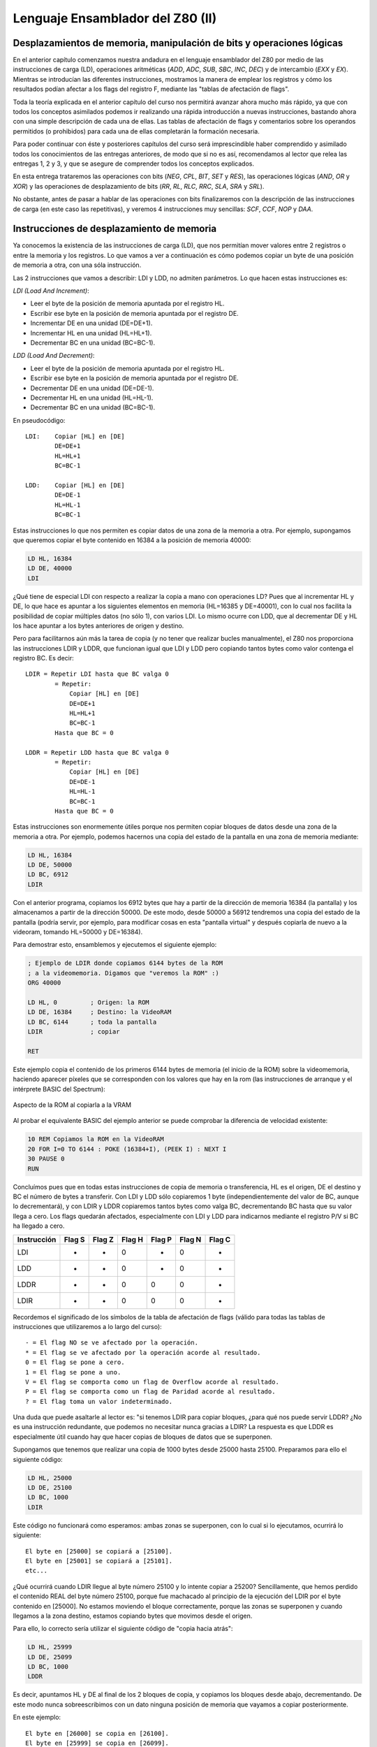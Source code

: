 Lenguaje Ensamblador del Z80 (II)
===========================================

Desplazamientos de memoria, manipulación de bits y operaciones lógicas
----------------------------------------------------------------------------

En el anterior capítulo comenzamos nuestra andadura en el lenguaje ensamblador del Z80 por medio de las instrucciones de carga (LD), operaciones aritméticas (*ADD*, *ADC*, *SUB*, *SBC*, *INC*, *DEC*) y de intercambio (*EXX* y *EX*). Mientras se introducían las diferentes instrucciones, mostramos la manera de emplear los registros y cómo los resultados podían afectar a los flags del registro F, mediante las "tablas de afectación de flags".

Toda la teoría explicada en el anterior capítulo del curso nos permitirá avanzar ahora mucho más rápido, ya que con todos los conceptos asimilados podemos ir realizando una rápida introducción a nuevas instrucciones, bastando ahora con una simple descripción de cada una de ellas. Las tablas de afectación de flags y comentarios sobre los operandos permitidos (o prohibidos) para cada una de ellas completarán la formación necesaria.

Para poder continuar con éste y posteriores capítulos del curso será imprescindible haber comprendido y asimilado todos los conocimientos de las entregas anteriores, de modo que si no es así, recomendamos al lector que relea las entregas 1, 2 y 3, y que se asegure de comprender todos los conceptos explicados.

En esta entrega trataremos las operaciones con bits (*NEG*, *CPL*, *BIT*, *SET* y *RES*), las operaciones lógicas (*AND*, *OR* y *XOR*) y las operaciones de desplazamiento de bits (*RR*, *RL*, *RLC*, *RRC*, *SLA*, *SRA* y *SRL*).

No obstante, antes de pasar a hablar de las operaciones con bits finalizaremos con la descripción de las instrucciones de carga (en este caso las repetitivas), y veremos 4 instrucciones muy sencillas: *SCF*, *CCF*, *NOP* y *DAA*.


Instrucciones de desplazamiento de memoria
----------------------------------------------

Ya conocemos la existencia de las instrucciones de carga (LD), que nos permitían mover valores entre 2 registros o entre la memoria y los registros. Lo que vamos a ver a continuación es cómo podemos copiar un byte de una posición de memoria a otra, con una sóla instrucción.

Las 2 instrucciones que vamos a describir: LDI y LDD, no admiten parámetros. Lo que hacen estas instrucciones es:

*LDI (Load And Increment)*:

* Leer el byte de la posición de memoria apuntada por el registro HL.
* Escribir ese byte en la posición de memoria apuntada por el registro DE.
* Incrementar DE en una unidad (DE=DE+1).
* Incrementar HL en una unidad (HL=HL+1).
* Decrementar BC en una unidad (BC=BC-1).


*LDD (Load And Decrement)*:

* Leer el byte de la posición de memoria apuntada por el registro HL.
* Escribir ese byte en la posición de memoria apuntada por el registro DE.
* Decrementar DE en una unidad (DE=DE-1).
* Decrementar HL en una unidad (HL=HL-1).
* Decrementar BC en una unidad (BC=BC-1).

En pseudocódigo::

    LDI:    Copiar [HL] en [DE]
            DE=DE+1
            HL=HL+1
            BC=BC-1

    LDD:    Copiar [HL] en [DE]
            DE=DE-1
            HL=HL-1
            BC=BC-1

Estas instrucciones lo que nos permiten es copiar datos de una zona de la memoria a otra. Por ejemplo, supongamos que queremos copiar el byte contenido en 16384 a la posición de memoria 40000:

.. code-block:: tasm

    LD HL, 16384
    LD DE, 40000
    LDI

¿Qué tiene de especial LDI con respecto a realizar la copia a mano con operaciones LD? Pues que al incrementar HL y DE, lo que hace es apuntar a los siguientes elementos en memoria (HL=16385 y DE=40001), con lo cual nos facilita la posibilidad de copiar múltiples datos (no sólo 1), con varios LDI. Lo mismo ocurre con LDD, que al decrementar DE y HL los hace apuntar a los bytes anteriores de origen y destino.

Pero para facilitarnos aún más la tarea de copia (y no tener que realizar bucles manualmente), el Z80 nos proporciona las instrucciones LDIR y LDDR, que funcionan igual que LDI y LDD pero copiando tantos bytes como valor contenga el registro BC. Es decir::

    LDIR = Repetir LDI hasta que BC valga 0
            = Repetir:
                Copiar [HL] en [DE]
                DE=DE+1
                HL=HL+1
                BC=BC-1
            Hasta que BC = 0

    LDDR = Repetir LDD hasta que BC valga 0
            = Repetir:
                Copiar [HL] en [DE]
                DE=DE-1
                HL=HL-1
                BC=BC-1
            Hasta que BC = 0

Estas instrucciones son enormemente útiles porque nos permiten copiar bloques de datos desde una zona de la memoria a otra. Por ejemplo, podemos hacernos una copia del estado de la pantalla en una zona de memoria mediante:

.. code-block:: tasm

    LD HL, 16384
    LD DE, 50000
    LD BC, 6912
    LDIR

Con el anterior programa, copiamos los 6912 bytes que hay a partir de la dirección de memoria 16384 (la pantalla) y los almacenamos a partir de la dirección 50000. De este modo, desde 50000 a 56912 tendremos una copia del estado de la pantalla (podría servir, por ejemplo, para modificar cosas en esta "pantalla virtual" y después copiarla de nuevo a la videoram, tomando HL=50000 y DE=16384).

Para demostrar esto, ensamblemos y ejecutemos el siguiente ejemplo:


.. code-block:: tasm

    ; Ejemplo de LDIR donde copiamos 6144 bytes de la ROM
    ; a la videomemoria. Digamos que "veremos la ROM" :)
    ORG 40000

    LD HL, 0         ; Origen: la ROM
    LD DE, 16384     ; Destino: la VideoRAM
    LD BC, 6144      ; toda la pantalla
    LDIR             ; copiar

    RET

Este ejemplo copia el contenido de los primeros 6144 bytes de memoria (el inicio de la ROM) sobre la videomemoria, haciendo aparecer píxeles que se corresponden con los valores que hay en la rom (las instrucciones de arranque y el intérprete BASIC del Spectrum):

.. figure:: la_rom.png
   :scale: 80%
   :align: center
   :alt: Aspecto de la ROM al copiarla a la VRAM

   Aspecto de la ROM al copiarla a la VRAM

   

Al probar el equivalente BASIC del ejemplo anterior se puede comprobar la diferencia de velocidad existente:


.. code-block:: basic

    10 REM Copiamos la ROM en la VideoRAM
    20 FOR I=0 TO 6144 : POKE (16384+I), (PEEK I) : NEXT I
    30 PAUSE 0
    RUN

Concluímos pues que en todas estas instrucciones de copia de memoria o transferencia, HL es el origen, DE el destino y BC el número de bytes a transferir. Con LDI y LDD sólo copiaremos 1 byte (independientemente del valor de BC, aunque lo decrementará), y con LDIR y LDDR copiaremos tantos bytes como valga BC, decrementando BC hasta que su valor llega a cero. Los flags quedarán afectados, especialmente con LDI y LDD para indicarnos mediante el registro P/V si BC ha llegado a cero.


==============   ====== ====== ====== ====== ====== ====== 
Instrucción      Flag S Flag Z Flag H Flag P Flag N Flag C
==============   ====== ====== ====== ====== ====== ====== 
LDI                -      -      0      *       0      -
LDD                -      -      0      *       0      -
LDDR               -      -      0      0       0      -
LDIR               -      -      0      0       0      -
==============   ====== ====== ====== ====== ====== ====== 

Recordemos el significado de los símbolos de la tabla de afectación de flags (válido para todas las tablas de instrucciones que utilizaremos a lo largo del curso)::

    - = El flag NO se ve afectado por la operación.
    * = El flag se ve afectado por la operación acorde al resultado.
    0 = El flag se pone a cero.
    1 = El flag se pone a uno.
    V = El flag se comporta como un flag de Overflow acorde al resultado.
    P = El flag se comporta como un flag de Paridad acorde al resultado.
    ? = El flag toma un valor indeterminado.

Una duda que puede asaltarle al lector es: "si tenemos LDIR para copiar bloques, ¿para qué nos puede servir LDDR? ¿No es una instrucción redundante, que podemos no necesitar nunca gracias a LDIR? La respuesta es que LDDR es especialmente útil cuando hay que hacer copias de bloques de datos que se superponen.

Supongamos que tenemos que realizar una copia de 1000 bytes desde 25000 hasta 25100. Preparamos para ello el siguiente código:

.. code-block:: tasm

    LD HL, 25000
    LD DE, 25100
    LD BC, 1000
    LDIR

Este código no funcionará como esperamos: ambas zonas se superponen, con lo cual si lo ejecutamos, ocurrirá lo siguiente::

    El byte en [25000] se copiará a [25100].
    El byte en [25001] se copiará a [25101].
    etc...

¿Qué ocurrirá cuando LDIR llegue al byte número 25100 y lo intente copiar a 25200? Sencillamente, que hemos perdido el contenido REAL del byte número 25100, porque fue machacado al principio de la ejecución del LDIR por el byte contenido en [25000]. No estamos moviendo el bloque correctamente, porque las zonas se superponen y cuando llegamos a la zona destino, estamos copiando bytes que movimos desde el origen.

Para ello, lo correcto sería utilizar el siguiente código de "copia hacia atrás":

.. code-block:: tasm

    LD HL, 25999
    LD DE, 25099
    LD BC, 1000
    LDDR

Es decir, apuntamos HL y DE al final de los 2 bloques de copia, y copiamos los bloques desde abajo, decrementando. De este modo nunca sobreescribimos con un dato ninguna posición de memoria que vayamos a copiar posteriormente.

En este ejemplo::

    El byte en [26000] se copia en [26100].
    El byte en [25999] se copia en [26099].
    El byte en [25998] se copia en [26098].
    (...)
    El byte en [25001] se copia en [25101].
    El byte en [25000] se copia en [25100].

Que es, efectivamente, lo que queríamos hacer, pero sin perder datos en la copia: copiar 1000 bytes desde 25000 a 25100 (sólo que realizamos la copia de abajo a arriba). 

Un ejemplo de rutina con LDIR
----------------------------------

Vamos a ver un ejemplo de rutina en ensamblador que utiliza LDIR con un propósito concreto: vamos a cargar una pantalla de carga (por ejemplo, para nuestros juegos) de forma que no aparezca poco a poco como lo haría con LOAD "" SCREEN$, sino que aparezca de golpe.

Para eso lo que haremos será lo siguiente:

Crearemos una rutina en ensamblador que copiará 6912 bytes desde la dirección 50000 hasta la posición 16384 (la videoram). La rutina ya la hemos visto:

.. code-block:: tasm

    ORG 40000
    LD HL, 50000     ; Origen: 50000
    LD DE, 16384     ; Destino: la VideoRAM
    LD BC, 6912      ; toda la pantalla
    LDIR             ; copiar
    RET

La ensamblamos con pasmo a formato binario (pasmo carga.asm carga.bin) y obtenemos el siguiente código máquina (que podremos ver con hexedit, hexdump o cualquier otro editor/visor hexadecimal)::

    33, 80, 195, 17, 0, 64, 1, 0, 27, 237, 176, 201

Nos crearemos un cargador BASIC que realice el trabajo de pokear nuestra rutina en 40000 y cargar la pantalla en 50000:

.. code-block:: basic

    10 REM Ejemplo de volcado de pantalla de carga
    20 CLEAR 39999
    30 DATA 33, 80, 195, 017, 0, 64, 1, 0, 27, 237, 176, 201
    40 FOR I=0 TO 11 : READ OPCODE : POKE 40000+I, OPCODE : NEXT I
    50 LOAD "" CODE 50000, 6912
    60 RANDOMIZE USR 40000
    70 PAUSE 0

Grabamos este cargador en cinta (o tap/tzx), y a continuación, tras el cargador, grabamos una pantalla de carga, que es cargada desde cinta en la dirección de memoria 50000 con la sentencia BASIC LOAD "" CODE.

Ejecutamos el programa resultante en emulador o Spectrum, y veremos cómo la carga de la pantalla no puede verse en el monitor. Cuando está termina su carga, la rutina ensamblador se ejecuta y se vuelca, de golpe, a la videoram (estad atentos a la carga, porque el volcado es muy rápido). 


.. figure:: carga.png
   :scale: 80%
   :align: center
   :alt: La pantalla de carga de ZXColumns, volcada a VideoRAM

   La pantalla de carga de ZXColumns, volcada a VideoRAM

Algunas instrucciones especiales
------------------------------------

Antes de comenzar con las instrucciones de manipulación de registros y datos a nivel de bits vamos a ver una serie de instrucciones difíciles de encuadrar en futuros apartados y que pueden sernos de utilidad en nuestros programas:

* SCF: Set Carry Flag : Esta instrucción (que no admite parámetros) pone a 1 el Carry Flag del registro F. Puede sernos útil en determinadas operaciones aritméticas.
* CCF: Complement Carry Flag : Esta instrucción (que tampoco admite parámetros) invierte el estado del bit de Carry Flag: si está a 1 lo pone a 0, y viceversa. Puede servirnos para poner a 0 el carry flag mediante la combinación de SCF + CCF, aunque esta misma operación se puede realizar con un simple "AND A".
* NOP: No OPeration : Esta instrucción especial del microprocesador ocupa un byte en el código (opcode $00) y no efectúa ninguna operación ni afecta a ningún flag. En cambio, se toma 4 t-states (t-estados, o ciclos del procesador) para ejecutarse, debido al ciclo de fetch/decode/execute del procesador. ¿Para qué puede servir una instrucción que no realiza ninguna acción y que requiere tiempo del procesador (aunque sea muy poco) para ejecutarse? Por un lado, podemos utilizarla en bucles de retardos (varios NOPs ejecutados en un bucle que se repita varias veces) para poner retardos en nuestros programas o juegos. Por otro, como ocupa un byte en memoria (en el código) y no realiza ninguna operación, podemos utilizarla para rellenar zonas de nuestro código, y así alinear código posterior en una determinada dirección que nos interese.
* DAA: Decimal Adjust Accumulator : Esta instrucción permite realizar ajustes en los resultados de operaciones con números BCD (tras operaciones aritméticas). ¿Qué son los números en formato BCD? Es una manera de representar números en los registros (o memoria) de forma que de los 8 bits de un byte se utilizan los 4 bits del 0 al 3 para representar un número del 0 al 9 (4 bits = desde 0000 hasta 1111), y los 4 bits del bit 4 al 7 para representar otro número del 0 al 9. A los 2 números BCD juntos se les llama "Byte BCD" o "números en formato BCD". Un número BCD puede estar formado por varios bytes BCD, siendo cada byte 2 cifras del mismo. Así, para representar un número de 10 cifras en BCD sólo es necesario utilizar 5 bytes. Además, podemos utilizar un byte extra que indique la posición de la "coma decimal" para así poder trabajar con números decimales en ensamblador. Si queremos realizar operaciones entre este tipo de números deberemos programarnos nosotros mismos las rutinas para realizarlas.

A lo largo del curso no utilizaremos números en BCD y por lo tanto es muy probable que no lleguemos a utilizar DAA, pero conviene saber que el Z80 nos brinda la oportunidad de utilizar números más grandes de 16 bits, operando con números en BCD. Para realizar juegos normalmente no necesitaremos de estas instrucciones.

Todas estas instrucciones afectan a los flags de la siguiente manera:

==============   ====== ====== ====== ====== ====== ====== 
Instrucción      Flag S Flag Z Flag H Flag P Flag N Flag C
==============   ====== ====== ====== ====== ====== ====== 
SCF                -     -       0      -      0      1
CCF                -     -       ?      -      0      *
NOP                -     -       -      -      -      -
DAA                *     *       *      P      -      *
==============   ====== ====== ====== ====== ====== ====== 

Operaciones con bits
--------------------------

El conjunto de instrucciones que vamos a ver hoy está pensado para trabajar con los bits individuales de un registro: invertir los bits de un registro, obtener el complemento a dos de un registro y poner a 0 o a 1, o comprobar, un determinado bit de un registro.


CPL y NEG
~~~~~~~~~~~~~~~~~~~~


CPL es una instrucción que se usa para obtener el inverso en bits del registro A. No admite parámetros (el operando destino es el registro A) y cuando la ejecutamos, se invierte el estado de cada uno de los bits de A, de forma que los unos pasan a valer cero, y los ceros, uno. 

.. code-block:: tasm

    LD A, %10000001
    CPL                 ; A = %01111110

La tabla de afectación de flags de CPL es:

==============   ====== ====== ====== ====== ====== ====== 
Instrucción      Flag S Flag Z Flag H Flag P Flag N Flag C
==============   ====== ====== ====== ====== ====== ====== 
CPL                -      -      1      -      1      -
==============   ====== ====== ====== ====== ====== ====== 

Es decir, se deja a uno el flag de Resta (N) y el de HalfCarry (H). El resto de flags no se ven afectados.

Existe una instrucción similar a CPL, pero que además de realizar la inversión de unos y ceros suma 00000001 al resultado de la inversión del registro A. Esta instrucción es NEG. El resultado es que en A obtenemos el valor negativo del número en complemento a dos almacenado en este registro (A = -A).

Por ejemplo:

.. code-block:: tasm

    LD A, 1        ; A = +1
    NEG            ; A = -1 = %11111111

La tabla de afectación de flags de NEG es:

==============   ====== ====== ====== ====== ====== ====== 
Instrucción      Flag S Flag Z Flag H Flag P Flag N Flag C
==============   ====== ====== ====== ====== ====== ====== 
CPL                *      *      *      V       1      *
==============   ====== ====== ====== ====== ====== ====== 
   
SET, RES y BIT
~~~~~~~~~~~~~~~~~~~~


Las siguientes instrucciones que vamos a ver nos permitirán el manejo de cualquiera de los bits de un registro o posición de memoria: activar un bit (ponerlo a uno), desactivar un bit (ponerlo a cero), o comprobar su valor (averiguar si es cero o uno) afectando a los flags.

Comencemos con "SET". Esta instrucción activa (pone a valor 1) uno de los bits de un registro o dirección de memoria. El formato de la instrucción es::

    SET bit, DESTINO

donde Bit es un número entre 0 (el bit menos significativo o bit 0) y 7 (el de más valor o más significativo), y destino puede ser cualquier registro de 8 bits (A, B, C, D, E, H y L), una dirección de memoria apuntada por HL (es decir, el destino puede ser [HL]), o una dirección de memoria indexada por [IX+N] o [IY+N]. Con esto, las siguientes instrucciones serían válidas:

.. code-block:: tasm

    SET 5, A         ; Activar el bit 5 del registro A
    SET 0, H         ; Activar el bit 0 del registro H
    SET 7, [HL]      ; Activar el bit 7 del dato contenido en
                    ; la dirección de memoria apuntada por HL
    SET 1, [IX+10]   ; Activar el bit 1 del dato en [IX+10]

La instrucción opuesta a SET es RES (de reset), que pone a cero el bit indicado del destino especificado. Su formato es igual que el de SET, como podemos ver en los siguientes ejemplos::

    RES bit, DESTINO
 
.. code-block:: tasm

    RES 0, H         ; Desactivar el bit 0 del registro H
    RES 7, [HL]      ; Desactivar el bit 7 del dato contenido en
                    ; la dirección de memoria apuntada por HL
    RES 1, [IX-5]    ; Desactivar el bit 0 del dato en [IX-5]

SET y RES no afectan a los flags, como podemos ver en su tabla de afectación de indicadores:

==============   ====== ====== ====== ====== ====== ====== 
Instrucción      Flag S Flag Z Flag H Flag P Flag N Flag C
==============   ====== ====== ====== ====== ====== ====== 
SET b, s           -      -      -      -      -      -
RES b, s           -      -      -      -      -      -
==============   ====== ====== ====== ====== ====== ====== 

La última instrucción de manipulación de bits individuales que veremos en este apartado es BIT. Esta instrucción modifica el flag de cero (Z) y deja su valor en 0 ó 1 dependiendo del valor del bit que estamos probando. Si estamos probando, por ejemplo, el bit 5 del registro A, ocurrirá lo siguiente:

* Si el bit 5 del registro A es cero: el Flag Z se pone a 1.
* Si el bit 5 del registro A es uno: el flag Z se pone a 0.

En otras palabras, Z toma la inversa del valor del Bit que comprobamos: esto es así porque Z no es una COPIA del bit que estamos testeando, sino el resultado de evaluar si dicho bit es cero o no, y una evaluación así pone a uno el flag Z sólo cuando lo que se evalúa es cero.

Su formato es::

    BIT bit, DESTINO

El destino puede ser el mismo que en SET y RES: un registro, posición de memoria apuntado por HL o posición de memoria apuntada por un registro índice más un desplazamiento.

Por ejemplo:

.. code-block:: tasm

    LD A, 8       ; A = %00001000
    BIT 7, A      ; El flag Z vale 1
                ; porque el bit 7 es 0
    BIT 3, A      ; El flag Z vale 0
                ; porque el bit 3 no es 0
                ; (es 1).

El lector se preguntará ... ¿cuál es la utilidad de BIT? Bien, el hecho de que BIT modifique el Zero Flag de acuerdo al bit que queremos comprobar nos permitirá utilizar instrucciones condicionales para realizar muchas tareas. Por ejemplo, podemos comprobar el bit 0 de un registro (algo que nos permitiría saber si es par o impar) y en caso de que se active el flag de Zero (Si z=1, el bit 0 vale 0, luego es par), realizar un salto a una determinada línea de programa.

Por ejemplo:

.. code-block:: tasm

    BIT 0, A      ; Que valor tiene el bit 0?
                ; Ahora Z = NEG del bit 0 de A.
    JP Z es_par   ; Saltar si esta Z activado
                ; (si Z=1 -> salta a es_par)
                ; ya que si Z=1, es porque el bit era 0

Esta instrucción es, como veremos en muchas ocasiones, muy útil, y como ya hemos dicho sí que altera el registro F:

==============   ====== ====== ====== ====== ====== ====== 
Instrucción      Flag S Flag Z Flag H Flag P Flag N Flag C
==============   ====== ====== ====== ====== ====== ====== 
BIT b, s           ?      *      1      ?      0      -
==============   ====== ====== ====== ====== ====== ====== 


Rotacion de bits
----------------------

El siguiente set de instrucciones que veremos nos permitirá ROTAR (ROTATE) los bits de un dato de 8 bits (por ejemplo, almacenado en un registro o en memoria) hacia la izquierda o hacia la derecha.


RLC, RRC, RL y RC
~~~~~~~~~~~~~~~~~~~~~~~~~~

Para realizar esta tarea tenemos disponibles 2 instrucciones básicas: RLC y RRC. La primera de ellas, RLC, rota el registro o dato en un bit a la izquierda (RLC = Rotate Left Circular), y la segunda lo hace a la derecha::


    Bit      7 6 5 4 3 2 1 0                 7 6 5 4 3 2 1 0
            ----------------- -> RLC ->     -----------------
    Valor    a b c d e f g h                 b c d e f g h a


    Bit      7 6 5 4 3 2 1 0                 7 6 5 4 3 2 1 0
            ----------------- -> RRC ->     -----------------
    Valor    a b c d e f g h                 h a b c d e f g

Así, RLC de 00000001 daría como resultado 00000010. Como la rotación es circular, todos los bits se mueven una posición a la izquierda y el bit 7 se copia en el bit 0. Asímismo, RRC de 00000001 daría como resultado 10000000, ya que el bit 0 al rotarse a la derecha (como todos los demás bits) se copia donde estaba el bit 7. Cabe destacar que el Carry Flag se vé afectado, ya que el bit 7 en RLC y el 0 en RRC también se copiará allí. 

.. figure:: rlc_rrc.png
   :scale: 80%
   :align: center
   :alt: RLC y RRC

RLC y RRC
~~~~~~~~~~~~~~

Por ejemplo, supongamos el valor 10000001 almacenado en el registro B:

El resultado las 2 operaciones descritas sería:


.. code-block:: tasm

    LD B, %10000001   ; B = 10000001
    RLC B             ; B = 00000011

    LD B, %10000001   ; B = 10000001
    RRC B             ; B = 11000000

No sólo podemos rotar registros: en general el destino de la rotación podrá ser un registro, el contenido de la dirección de memoria apuntada por [HL], o bien el contenido de la memoria apuntada por un registro índice más desplazamiento ([IX+N] o [IY+N]). Más adelante veremos la tabla de afectación de flags de esta y otras instrucciones que veremos a continuación.

Además de RLC y RRC (rotación circular), tenemos disponibles 2 instrucciones más que nos permiten apoyarnos en el Carry Flag del registro F como si fuera un bit más de nuestro registro, comportándose como el noveno bit (de más valor) del registro: hablamos de las instrucciones RL y RC::

    Bit     C   7 6 5 4 3 2 1 0               C   7 6 5 4 3 2 1 0
        ---------------------- ->  RL  ->  ---------------------
    Valor   X   a b c d e f g h               a   b c d e f g h X


    Bit     C   7 6 5 4 3 2 1 0               C   7 6 5 4 3 2 1 0
        ---------------------- ->  RR  ->  ---------------------
    Valor   X   a b c d e f g h               h   X a b c d e f g

El CarryFlag hace de bit extra: por un lado se copia al Bit 0 o al Bit 7 según estemos rotando a izquierda o a derecha, y por otra parte recibe el valor del bit 7 del bit 0 (respectivamente para RL y RR). 

.. figure:: rl_rr.png
   :scale: 80%
   :align: center
   :alt: RL y RR

Por ejemplo, supongamos el valor 10000001 almacenado en el registro B y que el carry flag estuviera a uno:

El resultado las 2 operaciones descritas sería:

.. code-block:: tasm

    SCF              ; Set Carry Flag (hace C=1)
    LD B, %00000010  ; B = 00000010
    RL B             ; B = 00000101 y C=0 (del bit 7)

    SCF              ; Set Carry Flag (hace C=1)
    LD B, %01000001  ; B = 01000000
    RR B             ; B = 10100000 y C=1 (del bit 0)

Así pues, RLC y RRC son circulares y no utilizan el Carry Flag, mientras que RR y RL sí que lo utilizan, como un bit extra. Utilizando RR/RL 9 veces o bien RLC/RRC 8 veces sobre un mismo registro obtenemos el valor original antes de comenzar a rotar.

Veamos la tabla de afectación de flags de estas nuevas instruccion

==============   ====== ====== ====== ====== ====== ====== 
Instrucción      Flag S Flag Z Flag H Flag P Flag N Flag C 
==============   ====== ====== ====== ====== ====== ====== 
RLC s              *      *      0      P      0      *
RRC s              *      *      0      P      0      *
RL s               *      *      0      P      0      *
RR s               *      *      0      P      0      *
==============   ====== ====== ====== ====== ====== ====== 

El destino "s" puede ser cualquier registro de 8 bits, memoria apuntada por HL o registros índice con desplazamiento. Como veis hay muchos flags afectados, y en esta ocasión el flag P/V ya no nos sirve para indicar desbordamientos sino que su estado nos da la PARIDAD del resultado de la operación de rotación. Con el flag P a uno, tenemos paridad par (even), es decir, el número de bits a uno en el resultado es par. Si está a cero significa que el número de bits a uno en el resultado es impar.


RLA, RRA, RLCA y RRCA
~~~~~~~~~~~~~~~~~~~~~~~~

Aunque pueda parecer sorprendente (ya que podemos utilizar las 4 operaciones anteriores con el registro A como operando), existen 4 instrucciones más dedicadas exclusivamente a trabajar con "A": hablamos de RLA, RRA, RLCA y RRCA. La diferencia entre estas 4 instrucciones y su versión con un espacio en medio (RL A, RR A, RLC A y RRC A) radica simplemente en que las nuevas 4 instrucciones alteran los flags de una forma diferente:


==============   ====== ====== ====== ====== ====== ====== 
Instrucción      Flag S Flag Z Flag H Flag P Flag N Flag C 
==============   ====== ====== ====== ====== ====== ====== 
RLA               -       -      0      -      0      *
RRA               -       -      0      -      0      *
RLCA              -       -      0      -      0      *
RRCA              -       -      0      -      0      *
==============   ====== ====== ====== ====== ====== ====== 


RLD y RRD
~~~~~~~~~~~~~~


Y para acabar con las instrucciones de rotación, tenemos RLD y RRD, que realiza una rotación entre A y el contenido de la memoria apuntada por HL.

Concretamente, RRD lo que hace es:

* Leer el dato contenido en la dirección de memoria apuntada por HL.
* Coger los 4 bits más significativos (bit 4-7) de ese valor.
* Rotar A hacia la izquierda 4 veces (copiando los bits 0-3 en las posiciones 4-7).
* Copiar los 4 bits extraídos de la memoria en los 4 bits menos significativos de A.

Resumiendo, supongamos los siguientes valores de A y [HL]::

    Registro A:   Bit 7 6 5 4 3 2 1 0
                --------------------
                    a b c d e f g h

    [HL]:         Bit 7 6 5 4 3 2 1 0
                --------------------
                    s t u v w x y z

Resultado de RRD:: 

    Registro A:   Bit 7 6 5 4 3 2 1 0
                --------------------
                    e f g h s t u v

    Resultado de RLD:

    Registro A:   Bit 7 6 5 4 3 2 1 0
                --------------------
                    s t u v e f g h

En pseudocódigo C:: 

    RRD:  A = ( A<<4 )    | ([HL]>>4)
    RLD:  A = ( [HL]<<4 ) | (A & 0x0F)

La afectación de flags sería:

==============   ====== ====== ====== ====== ====== ====== 
Instrucción      Flag S Flag Z Flag H Flag P Flag N Flag C 
==============   ====== ====== ====== ====== ====== ====== 
RLD                *      *       0     P      0      -
RRD                *      *       0     P      0      -
==============   ====== ====== ====== ====== ====== ====== 


Aunque ahora todo este conjunto de instrucciones pueda parecernos carente de utilidad, lo que hace el microprocesador Z80 es proveernos de toda una serie de pequeñas herramientas (como estas de manipulación, chequeo y rotación de bits) para que con ellas podamos resolver cualquier problema, mediante la combinación de las mismas. Os aseguramos que en más de una rutina tendréis que usar instrucciones de rotación o desplazamiento. 

Desplazamiento de bits
---------------------------

El siguiente set de instrucciones que veremos nos permitirá DESPLAZAR (SHIFT) los bits de un dato de 8 bits (por ejemplo, almacenado en un registro o en memoria) hacia la izquierda o hacia la derecha. Desplazar es parecido a rotar, sólo que el desplazamiento no es circular; es decir, los bits que salen por un lado no entran por otro, sino que entran ceros en el caso de desplazar a la izquierda, o copias del bit 7 en el caso de desplazar a la derecha::

    00010001 DESPLAZADO A LA IZQUIERDA es 00100010
    (movemos todos los bits hacia la izquierda y el bit 0 
    entra como 0. El bit 7 se copia al Carry)

    00001001 DESPLAZADO A LA DERECHA es 00000100
    (el 0 del bit 7 del resultado entra nuevo, el 1 del 
    bit 0 origen se pierde, el cuarto se desplaza)

Las instrucciones de desplazamiento a izquierda y derecha en Z80 se llaman SLA (Shift Left Arithmetic) y SRA (Shift Right Arithmetic), y su formato es:

.. code-block:: tasm

    SRA operando
    SLA operando

Donde operando puede ser el mismo tipo de operando que en las instrucciones de rotación: un registro de 8 bits, [HL] o [IX/IY+N]. Lo que realizan estas operaciones sobre el dato operando es::

    Bit 7 6 5 4 3 2 1 0                C    7 6 5 4 3 2 1 0
        ----------------- -> SLA ->  ------------------------
        a b c d e f g h                a    b c d e f g h 0

Literalmente::

    Rotar los bits a la izquierda (<<).
    El bit "a" (bit 7) se copia al Carry Flag.
    Por la derecha entra un cero.


    Bit 7 6 5 4 3 2 1 0                C    7 6 5 4 3 2 1 0
        ----------------- -> SRA ->  ------------------------
        a b c d e f g h                h    a a b c d e f g

Literalmente:

* Rotar los bits a la derecha (>>).
* El bit "h" (bit 0) se copia al Carry Flag.
* En la izquierda (bit 7) se mantiene su valor anterior.

Nótese pues que SLA y SRA nos permiten trabajar también con números negativos. En el caso de SLA se utiliza el carry flag para almacenar el estado del bit 7 tras la rotación (con lo cual podemos conservar el signo si sabemos dónde buscarlo). En el caso de SRA, porque el bit 7 además de desplazarse hacia la derecha se mantiene en su posición (manteniendo el signo).

El hecho de desplazar un número binario una posición a izquierda o derecha tiene una curiosa propiedad: *el número resultante es el original multiplicado o dividido por 2*.

Pensemos un poco en nuestro sistema decimal: si tenemos un determinado número y desplazamos todos los dígitos una posición a la izquierda y añadimos un cero, lo que está sucediendo es que multiplicamos el valor del número por la base (10)::

    1 5  -> Desplazar y añadir cero  ->  1 5 0
    (equivale a multiplicar por la base, es decir, por 10)

Si desplazamos el número a la derecha, por contra, estamos dividiendo por la base::

    1 5 2 -> Desplazar y añadir cero -> 0 1 5
    (equivale a dividir por la base, es decir, por 10).

En binario ocurre lo mismo: al desplazar un byte a la izquierda estamos multiplicando por 2 (por la base), y al hacerlo a la derecha estamos dividiendo por 2 (siempre divisiones enteras). Veamos unos ejemplos::

    33 = 00100001
             << 1   (<< significa desplazamiento de bits a izquierda)
     ------------
         01000010 = 66 (33*2)


    14 = 00001110
            >> 1   (>> significa desplazamiento de bits a derecha)
     ------------
         00000111 = 7 (14/2)

Cada vez que realizamos un desplazamiento estamos multiplicando o dividiendo el resultado por dos, de forma que: 

==================  ====================    =======================
Dirección Desplaz.  Núm. desplazamientos    Operación (con SLA)
==================  ====================    =======================
Izquierda (<<)               1                N = N*2
Izquierda (<<)               2                N = (N*2)*2 = N*4
Izquierda (<<)               3                N = ((N*2)*2)*2 = N*8
Izquierda (<<)               4                N = (...) N*16
Izquierda (<<)               5                N = (...) N*32
Izquierda (<<)               6                N = (...) N*64
Izquierda (<<)               7                N = (...) N*128 
==================  ====================    =======================



==================  ====================    =======================
Dirección Desplaz.  Núm. desplazamientos     Operación (con SRA)
==================  ====================    =======================
Derecha (>>)               1                N = N/2
Derecha (>>)               2                N = (N/2)/2 = N/4
Derecha (>>)               3                N = ((N/2)/2)/2 = N/8
Derecha (>>)               4                N = (...) N/16
Derecha (>>)               5                N = (...) N/32
Derecha (>>)               6                N = (...) N/64
Derecha (>>)               7                N = (...) N/128 
==================  ====================    =======================


Así, desplazar una vez a la izquierda equivale a multiplicar por 2. Desplazar 2 veces, por 4. Desplazar 3 veces, por 8, etc. En resumen, desplazar un registro N veces a la izquierda equivale a multiplicarlo por 2 elevado a N. Lo mismo ocurre con el desplazamiento a derecha y la división.

De este modo, acabamos de descubrir una manera muy sencilla y efectiva (y rápida, muy rápida para el microprocesador) de efectuar multiplicaciones y divisiones por 2, 4, 8, 16, 32, 64 y 128.

Existe una pequeña variante de SRA llamada SRL que realiza la misma acción que SRA pero que, a diferencia de esta, lo que hace es introducir un cero a la izquierda (en lugar de copiar el bit de signo). La diferencia es que SRA es un desplazamiento aritmético (tiene en cuenta el signo) y SRL es un desplazamiento lógico (simplemente desplaza los bits)::

    Bit 7 6 5 4 3 2 1 0                C    7 6 5 4 3 2 1 0
        ----------------- -> SRL ->  ------------------------
        a b c d e f g h                h    0 a b c d e f g

Literalmente:

* Rotar los bits a la derecha (>>).
* El bit "h" (bit 0) se copia al Carry Flag.
* Por la izquierda entra un cero.

.. figure:: sla_sra_srl.png
   :scale: 80%
   :align: center
   :alt: Instrucciones SLA, SRA y SRL

   Instrucciones SLA, SRA y SRL

Veamos nuestra ya conocida tabla de afectación de flags: 


==============   ====== ====== ====== ====== ====== ====== 
Instrucción      Flag S Flag Z Flag H Flag P Flag N Flag C 
==============   ====== ====== ====== ====== ====== ====== 
SLA                *      *       0     P      0      *
SRA                *      *       0     P      0      *
SRA                *      *       0     P      0      *
==============   ====== ====== ====== ====== ====== ====== 



Cabe destacar que gracias al Carry flag podremos realizar operaciones de desplazamiento que desborden los 8 bits de que dispone un registro. Por ejemplo, supongamos que queremos realizar una multiplicación por 152 por 2. El resultado del desplazamiento sería::

    152 = 10011000
              << 1 (*2)
       ------------
         00110000 = 48

¿Por qué nuestro registro acaba con un valor 48? Porque el resultado es mayor que 255, el valor máximo que podemos representar con 8 bits. Para representar el resultado (304), necesitaríamos un bit extra (9 bits) que nos daría acceso a representar números en el rango de 0 a 511. Ese bit extra es el carry flag, ya que en realidad::

    152 =     10011000
                  << 1 (*2)
  ---------------------
         1    00110000 = 304 (C)

Además, gracias a la combinación de instrucciones de rotación y desplazamiento podemos realizar operaciones con registros de 16 bits. Por ejemplo, supongamos que queremos multiplicar por 2 el valor positivo que tenemos en el registro DE:

.. code-block:: tasm

    SLA E
    RL  D

Lo que hacemos con "SLA E" es desplazar el byte más bajo del registro de 16 bits DE hacia la izquierda, dejando el bit 7 de "E" en el Carry Flag, y después realizar una rotación de "D" hacia la izquierda introduciendo el carry flag de la operación anterior en el bit 0 de "D".

Registro DE original::

                D                       E
    DE:   ---------------------   ---------------------
    Bit  15 14 13 12 11 10 09 08 07 06 05 04 03 02 01 00      Carry
        -------------------------------------------------     -----
          a  b  c  d  e  f  g  h  i  j  k  l  m  n  o  p        ?

Primero con SLA E rotamos la parte baja, metiendo el bit "i" en el Carry Flag:

SLA E::

                D                       E
    DE:   ---------------------   ---------------------
    Bit  15 14 13 12 11 10 09 08 07 06 05 04 03 02 01 00      Carry
        -------------------------------------------------     -----
          a  b  c  d  e  f  g  h  j  k  l  m  n  o  p  0        i

Ahora con RL D rotamos D introduciendo el bit "i" en su bit 0:

RL D::

                D                       E
    DE:   ---------------------   ---------------------
    Bit  15 14 13 12 11 10 09 08 07 06 05 04 03 02 01 00      Carry
         -------------------------------------------------     -----
          b  c  d  e  f  g  h  i  j  k  l  m  n  o  p  0        a

Podemos repetir la operación para multiplicar por 4, 8, 16, etc. dicho par de registros.

De igual forma, podemos realizar rotaciones de 16 bits a la derecha, haciendo el proceso inverso y comenzando primero con el byte alto::

.. code-block:: tasm

    SRL D
    RR E

Las operaciones de este tipo sobre registros de 16 bits son muy importantes para realizar otro tipo de operaciones de más amplitud como multiplicaciones y divisiones.

Y, para finalizar, veamos cómo el operando destino de 16 bits puede ser un par de bytes de memoria, como en el siguiente código de ejemplo:

.. code-block:: tasm

    LD IX, 16384
    SLA (IX)
    RL (IX+01H)

Recordad para este ejemplo que en memoria se almacena primero el byte menos significativo de la palabra de 16 bits, y en la siguiente posición de memoria el más significativo. 

Operaciones logicas: AND, OR y XOR
------------------------------------


Para acabar con el artículo de hoy vamos a ver 3 operaciones a nivel de bits: AND, OR y XOR. Estas 3 operaciones lógicas se realizan entre 2 bits, dando un tercer bit como resultado::
=====   ======  ==============
Bit 1 	Bit 2 	Resultado AND
=====   ======  ==============
1        1          1
0        1          0
1        0          '
0        0          0
=====   ======  ==============

=====   ======  ==============
Bit 1 	Bit 2 	Resultado OR
=====   ======  ==============
1        1          1
0        1          1
1        0          1
0        0          0
=====   ======  ==============


=====   ======  ==============
Bit 1 	Bit 2 	Resultado XOR
=====   ======  ==============
1        1          0
0        1          1
1        0          1
0        0          0
=====   ======  ==============

Podría decirse que:

* AND es la multiplicación lógica: si cualquiera de los 2 bits es cero, el resultado es cero (0*0=0, 0*1=0, 1*0=0); dicho resultado sólo será uno cuando ambos bits sean 1 (1*1=1).
* OR es la suma lógica: si alguno de los bits es uno, el resultado es uno (1+1=1, 0+1=1, 1+0=1). Sólo obtendremos un 0 al hacer un OR entre 2 bits cuando ambos son cero.
* XOR es una operación de "O EXCLUSIVO" (exclusive OR) donde el resultado es cero cuando los 2 bits operandos son iguales, y uno cuando los 2 bits operandos son diferentes.

Ejemplos::

    10010101 AND 0000111  = 00000101
    00000101 OR  1100000  = 11000101
    11000011 XOR 10011001 = 01011010

A la hora de realizar estas operaciones lógicas en nuestro Z80 disponemos de 3 instrucciones cuyos nombres son, como podéis imaginar, AND, OR y XOR. Las tres tienen el mismo formato::

    AND ORIGEN
    OR  ORIGEN
    XOR ORIGEN

Donde ORIGEN puede ser cualquier registro de 8 bits, valor inmediato de 8 bits, contenido de la memoria apuntada por [HL], o contenido de la memoria apuntada por un registro índice más un desplazamiento. El formato de la instrucción no requiere 2 operandos, ya que el registro destino sólo puede ser A.

La operación CPL, que vimos al principio de este capítulo, también se considera una operación lógica, equivalente a NOT (0→1 y 1→0).

Pero continuemos con AND, OR y XOR. Veamos algunos ejemplos de instrucciones válidas: 

.. code-block:: tasm

    AND B
    OR C
    OR [HL]
    XOR [IX+10]
    AND 45

La operación realizada por estas instrucciones sería::

    AND ORIGEN -> A = A & ORIGEN
    OR  ORIGEN -> A = A | ORIGEN
    XOR ORIGEN -> A = A ^ ORIGEN
    (Donde & = AND, | = OR y ^ = XOR)

Recordemos que AND, OR y XOR son operaciones lógicas de un sólo bit, de modo que al trabajar con registros (o memoria, o valores inmediatos), en realidad estamos realizando 8 operaciones AND, OR o XOR, entre los diferentes bits de los operandos. Por ejemplo, al hacer un AND entre los registros A y B con "AND B" (A=A&B), realizamos las siguientes operaciones::

    Registro A:   Bit  7  6  5  4  3  2  1  0
                ----------------------------
                    A7 A6 A5 A4 A3 A2 A1 A0

    Registro B:   Bit  7  6  5  4  3  2  1  0
                ----------------------------
                    B7 B6 B5 B4 B3 B2 B1 B0

Resultado::

    A7 = A7 AND B7
    A6 = A6 AND B6
    A5 = A5 AND B5
    A4 = A4 AND B4
    A3 = A3 AND B3
    A2 = A2 AND B2
    A1 = A1 AND B1
    A0 = A0 AND B0

Es decir, se hace una operación AND entre el bit 7 de A y el bit 7 de B, y se almacena el resultado en el bit 7 de A, y lo mismo para los bits restantes.

¿Para qué pueden servirnos estas 3 operaciones lógicas? Tenga el lector por seguro que a lo largo de nuestros programas tendremos que usarlas, y mucho, porque son operaciones muy importantes a la hora de manipular registros. Por ejemplo, supongamos que queremos eliminar los 4 bits más altos de un registro, dejándolos a cero, y dejar sin alterar el estado de los 4 bits menos significativos.

Podríamos hacer: 

.. code-block:: tasm

    RES 7, A
    RES 6, A
    RES 5, A
    RES 4, A

Pero sería mucho más sencillo:

.. code-block:: tasm

    AND %00001111

O sea, realizar la operación::

    A = A AND 00001111b

Veamos un ejemplo del porqué::

    Sea A = 10101011
    valor = 00001111
        ------------ <-- Operación AND
            00001011

Como AND es la operación lógica de la multiplicación, al hacer un AND de A con 00001111, todos aquellos bits que son cero en 00001111 quedarán a cero en el resultado, y todos aquellos bits que son uno en 00001111 no modificarán el estado de los bits de A.

De la misma forma, por ejemplo, OR nos permite fusionar 2 cuartetos de bits::

    Sea A = 10100000
    Sea B = 00001111
        ------------ <-- Operación OR
            10101111

La afectación de flags de las 3 instrucciones es idéntica:


 ==============   ====== ====== ====== ====== ====== ====== 
 Instrucción      Flag S Flag Z Flag H Flag P Flag N Flag C 
 ==============   ====== ====== ====== ====== ====== ====== 
 AND s              *      *       *     P      0      0
 OR  s              *      *       *     P      0      0
 XOR s              *      *       *     P      0      0
 ==============   ====== ====== ====== ====== ====== ====== 
 

Una curiosidad: XOR A es equivalente a "LD A, 0". Dejamos como ejercicio al lector comprobar por qué mediante algún ejemplo práctico con diferentes valores de A.

